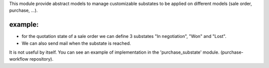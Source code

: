 This module provide abstract models to manage customizable
substates to be applied on different models (sale order, purchase, ...).

example:
--------

* for the quotation state of a sale order we can define 3 substates "In negotiation",
  "Won" and "Lost".
* We can also send mail when the substate is reached.

It is not useful by itself. You can see an example of implementation
in the 'purchase_substate' module. (purchase-workflow repository).
